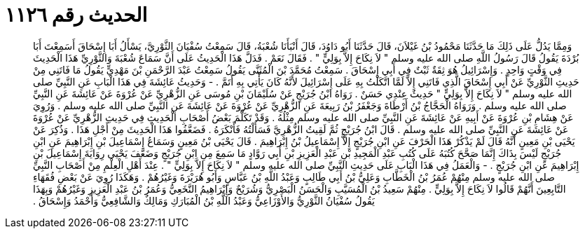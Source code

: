 
= الحديث رقم ١١٢٦

[quote.hadith]
وَمِمَّا يَدُلُّ عَلَى ذَلِكَ مَا حَدَّثَنَا مَحْمُودُ بْنُ غَيْلاَنَ، قَالَ حَدَّثَنَا أَبُو دَاوُدَ، قَالَ أَنْبَأَنَا شُعْبَةُ، قَالَ سَمِعْتُ سُفْيَانَ الثَّوْرِيَّ، يَسْأَلُ أَبَا إِسْحَاقَ أَسَمِعْتَ أَبَا بُرْدَةَ يَقُولُ قَالَ رَسُولُ اللَّهِ صلى الله عليه وسلم ‏"‏ لاَ نِكَاحَ إِلاَّ بِوَلِيٍّ ‏"‏ ‏.‏ فَقَالَ نَعَمْ ‏.‏ فَدَلَّ هَذَا الْحَدِيثُ عَلَى أَنَّ سَمَاعَ شُعْبَةَ وَالثَّوْرِيِّ هَذَا الْحَدِيثَ فِي وَقْتٍ وَاحِدٍ ‏.‏ وَإِسْرَائِيلُ هُوَ ثِقَةٌ ثَبْتٌ فِي أَبِي إِسْحَاقَ ‏.‏ سَمِعْتُ مُحَمَّدَ بْنَ الْمُثَنَّى يَقُولُ سَمِعْتُ عَبْدَ الرَّحْمَنِ بْنَ مَهْدِيٍّ يَقُولُ مَا فَاتَنِي مِنْ حَدِيثِ الثَّوْرِيِّ عَنْ أَبِي إِسْحَاقَ الَّذِي فَاتَنِي إِلاَّ لَمَّا اتَّكَلْتُ بِهِ عَلَى إِسْرَائِيلَ لأَنَّهُ كَانَ يَأْتِي بِهِ أَتَمَّ ‏.‏ - وَحَدِيثُ عَائِشَةَ فِي هَذَا الْبَابِ عَنِ النَّبِيِّ صلى الله عليه وسلم ‏"‏ لاَ نِكَاحَ إِلاَّ بِوَلِيٍّ ‏"‏ حَدِيثٌ عِنْدِي حَسَنٌ ‏.‏ رَوَاهُ ابْنُ جُرَيْجٍ عَنْ سُلَيْمَانَ بْنِ مُوسَى عَنِ الزُّهْرِيِّ عَنْ عُرْوَةَ عَنْ عَائِشَةَ عَنِ النَّبِيِّ صلى الله عليه وسلم ‏.‏ وَرَوَاهُ الْحَجَّاجُ بْنُ أَرْطَاةَ وَجَعْفَرُ بْنُ رَبِيعَةَ عَنِ الزُّهْرِيِّ عَنْ عُرْوَةَ عَنْ عَائِشَةَ عَنِ النَّبِيِّ صلى الله عليه وسلم ‏.‏ وَرُوِيَ عَنْ هِشَامِ بْنِ عُرْوَةَ عَنْ أَبِيهِ عَنْ عَائِشَةَ عَنِ النَّبِيِّ صلى الله عليه وسلم مِثْلُهُ ‏.‏ وَقَدْ تَكَلَّمَ بَعْضُ أَصْحَابِ الْحَدِيثِ فِي حَدِيثِ الزُّهْرِيِّ عَنْ عُرْوَةَ عَنْ عَائِشَةَ عَنِ النَّبِيِّ صلى الله عليه وسلم ‏.‏ قَالَ ابْنُ جُرَيْجٍ ثُمَّ لَقِيتُ الزُّهْرِيَّ فَسَأَلْتُهُ فَأَنْكَرَهُ ‏.‏ فَضَعَّفُوا هَذَا الْحَدِيثَ مِنْ أَجْلِ هَذَا ‏.‏ وَذُكِرَ عَنْ يَحْيَى بْنِ مَعِينٍ أَنَّهُ قَالَ لَمْ يَذْكُرْ هَذَا الْحَرْفَ عَنِ ابْنِ جُرَيْجٍ إِلاَّ إِسْمَاعِيلُ بْنُ إِبْرَاهِيمَ ‏.‏ قَالَ يَحْيَى بْنُ مَعِينٍ وَسَمَاعُ إِسْمَاعِيلَ بْنِ إِبْرَاهِيمَ عَنِ ابْنِ جُرَيْجٍ لَيْسَ بِذَاكَ إِنَّمَا صَحَّحَ كُتُبَهُ عَلَى كُتُبِ عَبْدِ الْمَجِيدِ بْنِ عَبْدِ الْعَزِيزِ بْنِ أَبِي رَوَّادٍ مَا سَمِعَ مِنِ ابْنِ جُرَيْجٍ وَضَعَّفَ يَحْيَى رِوَايَةَ إِسْمَاعِيلَ بْنِ إِبْرَاهِيمَ عَنِ ابْنِ جُرَيْجٍ ‏.‏ - وَالْعَمَلُ فِي هَذَا الْبَابِ عَلَى حَدِيثِ النَّبِيِّ صلى الله عليه وسلم ‏"‏ لاَ نِكَاحَ إِلاَّ بِوَلِيٍّ ‏"‏ ‏.‏ عِنْدَ أَهْلِ الْعِلْمِ مِنْ أَصْحَابِ النَّبِيِّ صلى الله عليه وسلم مِنْهُمْ عُمَرُ بْنُ الْخَطَّابِ وَعَلِيُّ بْنُ أَبِي طَالِبٍ وَعَبْدُ اللَّهِ بْنُ عَبَّاسٍ وَأَبُو هُرَيْرَةَ وَغَيْرُهُمْ ‏.‏ وَهَكَذَا رُوِيَ عَنْ بَعْضِ فُقَهَاءِ التَّابِعِينَ أَنَّهُمْ قَالُوا لاَ نِكَاحَ إِلاَّ بِوَلِيٍّ ‏.‏ مِنْهُمْ سَعِيدُ بْنُ الْمُسَيَّبِ وَالْحَسَنُ الْبَصْرِيُّ وَشُرَيْحٌ وَإِبْرَاهِيمُ النَّخَعِيُّ وَعُمَرُ بْنُ عَبْدِ الْعَزِيزِ وَغَيْرُهُمْ وَبِهَذَا يَقُولُ سُفْيَانُ الثَّوْرِيُّ وَالأَوْزَاعِيُّ وَعَبْدُ اللَّهِ بْنُ الْمُبَارَكِ وَمَالِكٌ وَالشَّافِعِيُّ وَأَحْمَدُ وَإِسْحَاقُ ‏.‏